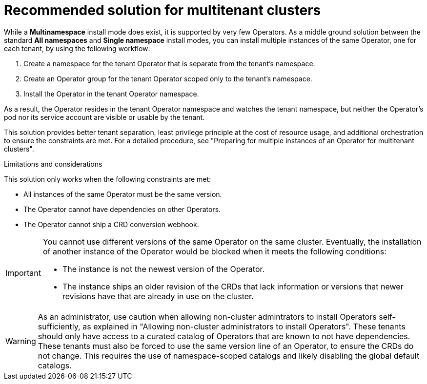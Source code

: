 // Module included in the following assemblies:
//
// * operators/understanding/olm-multitenancy.adoc

:_content-type: CONCEPT
[id="olm-multitenancy-solution_{context}"]
= Recommended solution for multitenant clusters

While a *Multinamespace* install mode does exist, it is supported by very few Operators. As a middle ground solution between the standard *All namespaces* and *Single namespace* install modes, you can install multiple instances of the same Operator, one for each tenant, by using the following workflow:

. Create a namespace for the tenant Operator that is separate from the tenant's namespace.
. Create an Operator group for the tenant Operator scoped only to the tenant's namespace.
. Install the Operator in the tenant Operator namespace.

As a result, the Operator resides in the tenant Operator namespace and watches the tenant namespace, but neither the Operator's pod nor its service account are visible or usable by the tenant.

This solution provides better tenant separation, least privilege principle at the cost of resource usage, and additional orchestration to ensure the constraints are met. For a detailed procedure, see "Preparing for multiple instances of an Operator for multitenant clusters".

.Limitations and considerations

This solution only works when the following constraints are met:

* All instances of the same Operator must be the same version.
* The Operator cannot have dependencies on other Operators.
* The Operator cannot ship a CRD conversion webhook.

[IMPORTANT]
====
You cannot use different versions of the same Operator on the same cluster. Eventually, the installation of another instance of the Operator would be blocked when it meets the following conditions:

* The instance is not the newest version of the Operator.
* The instance ships an older revision of the CRDs that lack information or versions that newer revisions have that are already in use on the cluster.
====

[WARNING]
====
As an administrator, use caution when allowing non-cluster admintrators to install Operators self-sufficiently, as explained in "Allowing non-cluster administrators to install Operators". These tenants should only have access to a curated catalog of Operators that are known to not have dependencies. These tenants must also be forced to use the same version line of an Operator, to ensure the CRDs do not change. This requires the use of namespace-scoped catalogs and likely disabling the global default catalogs.
====